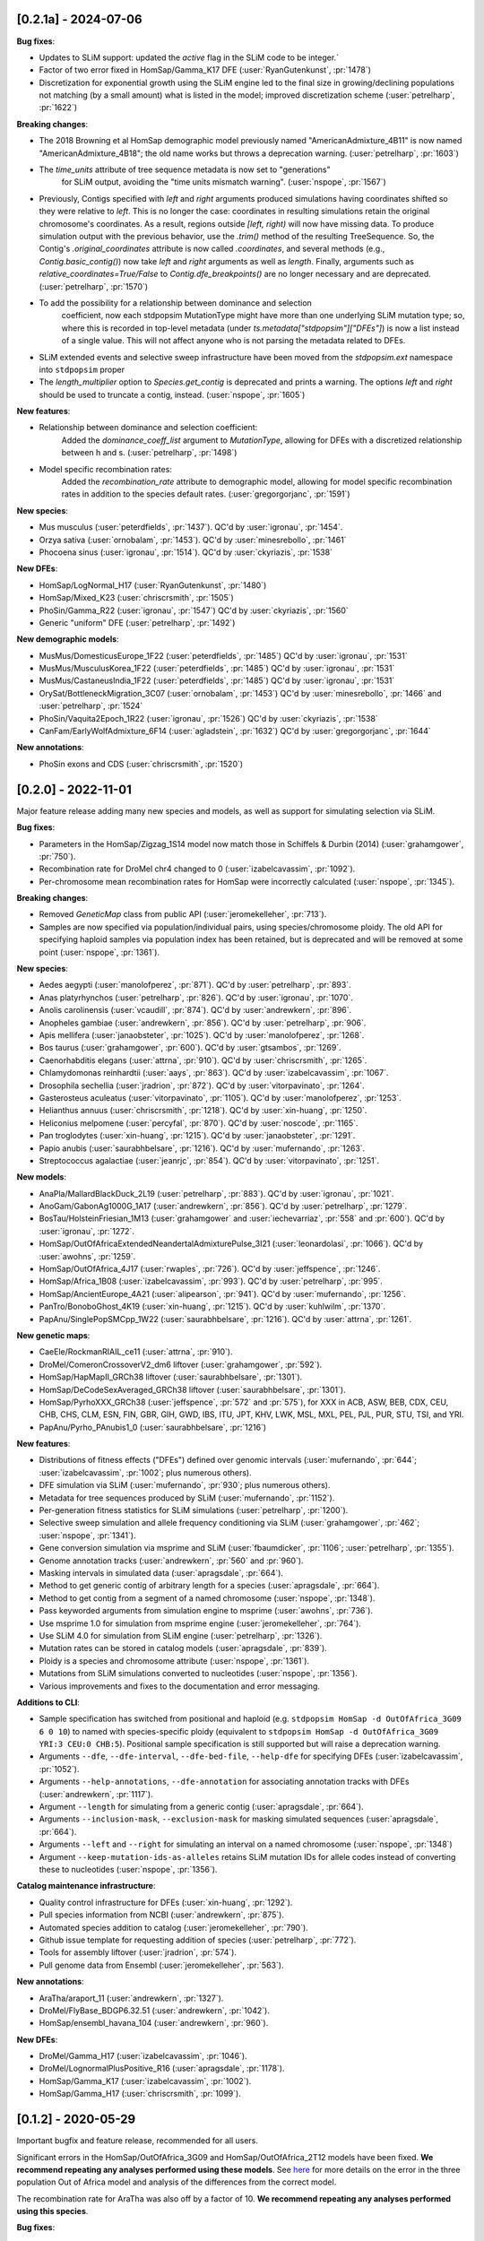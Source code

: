 ---------------------
[0.2.1a] - 2024-07-06
---------------------

**Bug fixes**:

- Updates to SLiM support: updated the `active` flag in the SLiM code to be integer.`

- Factor of two error fixed in HomSap/Gamma_K17 DFE (:user:`RyanGutenkunst`, :pr:`1478`)

- Discretization for exponential growth using the SLiM engine led to the final size
  in growing/declining populations not matching (by a small amount) what is listed
  in the model; improved discretization scheme (:user:`petrelharp`, :pr:`1622`)

**Breaking changes**:

- The 2018 Browning et al HomSap demographic model previously named
  "AmericanAdmixture_4B11" is now named "AmericanAdmixture_4B18"; the old name
  works but throws a deprecation warning. (:user:`petrelharp`, :pr:`1603`)

- The `time_units` attribute of tree sequence metadata is now set to "generations"
    for SLiM output, avoiding the "time units mismatch warning".
    (:user:`nspope`, :pr:`1567`)

- Previously, Contigs specified with `left` and `right` arguments produced
  simulations having coordinates shifted so they were relative to `left`. This
  is no longer the case: coordinates in resulting simulations retain the
  original chromosome's coordinates. As a result, regions outside `[left,
  right)` will now have missing data. To produce simulation output with the
  previous behavior, use the `.trim()` method of the resulting TreeSequence.
  So, the Contig's `.original_coordinates` attribute is now called
  `.coordinates`, and several methods (e.g., `Contig.basic_contig()`) now take
  `left` and `right` arguments as well as `length`. Finally, arguments such as
  `relative_coordinates=True/False` to `Contig.dfe_breakpoints()` are no longer
  necessary and are deprecated. (:user:`petrelharp`, :pr:`1570`)

- To add the possibility for a relationship between dominance and selection
    coefficient, now each stdpopsim MutationType might have more than one
    underlying SLiM mutation type; so, where this is recorded in top-level
    metadata (under `ts.metadata["stdpopsim"]["DFEs"]`) is now a list
    instead of a single value. This will not affect anyone who is not
    parsing the metadata related to DFEs.

- SLiM extended events and selective sweep infrastructure have been
  moved from the `stdpopsim.ext` namespace into ``stdpopsim`` proper

- The `length_multiplier` option to `Species.get_contig` is deprecated and
  prints a warning. The options `left` and `right` should be used to truncate a
  contig, instead. (:user:`nspope`, :pr:`1605`)

**New features**:

- Relationship between dominance and selection coefficient:
    Added the `dominance_coeff_list` argument to `MutationType`, allowing
    for DFEs with a discretized relationship between h and s.
    (:user:`petrelharp`, :pr:`1498`)

- Model specific recombination rates:
    Added the `recombination_rate` attribute to demographic model,
    allowing for model specific recombination rates in addition to
    the species default rates.
    (:user:`gregorgorjanc`, :pr:`1591`)

**New species**:

- Mus musculus (:user:`peterdfields`, :pr:`1437`).
  QC'd by :user:`igronau`, :pr:`1454`.

- Orzya sativa (:user:`ornobalam`, :pr:`1453`).
  QC'd by :user:`minesrebollo`, :pr:`1461`

- Phocoena sinus (:user:`igronau`, :pr:`1514`).
  QC'd by :user:`ckyriazis`, :pr:`1538`

**New DFEs**:

- HomSap/LogNormal_H17 (:user:`RyanGutenkunst`, :pr:`1480`)

- HomSap/Mixed_K23 (:user:`chriscrsmith`, :pr:`1505`)

- PhoSin/Gamma_R22 (:user:`igronau`, :pr:`1547`)
  QC'd by :user:`ckyriazis`, :pr:`1560`

- Generic "uniform" DFE (:user:`petrelharp`, :pr:`1492`)

**New demographic models**:

- MusMus/DomesticusEurope_1F22 (:user:`peterdfields`, :pr:`1485`)
  QC'd by :user:`igronau`, :pr:`1531`

- MusMus/MusculusKorea_1F22 (:user:`peterdfields`, :pr:`1485`)
  QC'd by :user:`igronau`, :pr:`1531`

- MusMus/CastaneusIndia_1F22 (:user:`peterdfields`, :pr:`1485`)
  QC'd by :user:`igronau`, :pr:`1531`

- OrySat/BottleneckMigration_3C07 (:user:`ornobalam`, :pr:`1453`)
  QC'd by :user:`minesrebollo`, :pr:`1466` and :user:`petrelharp`, :pr:`1524`

- PhoSin/Vaquita2Epoch_1R22 (:user:`igronau`, :pr:`1526`)
  QC'd by :user:`ckyriazis`, :pr:`1538`

- CanFam/EarlyWolfAdmixture_6F14 (:user:`agladstein`, :pr:`1632`)
  QC'd by :user:`gregorgorjanc`, :pr:`1644`

**New annotations**:

- PhoSin exons and CDS (:user:`chriscrsmith`, :pr:`1520`)

--------------------
[0.2.0] - 2022-11-01
--------------------

Major feature release adding many new species and models, as well as support
for simulating selection via SLiM.

**Bug fixes**:

- Parameters in the HomSap/Zigzag_1S14 model now match those in Schiffels &
  Durbin (2014) (:user:`grahamgower`, :pr:`750`).

- Recombination rate for DroMel chr4 changed to 0
  (:user:`izabelcavassim`, :pr:`1092`).

- Per-chromosome mean recombination rates for HomSap were incorrectly
  calculated (:user:`nspope`, :pr:`1345`).

**Breaking changes**:

- Removed `GeneticMap` class from public API (:user:`jeromekelleher`, :pr:`713`).

- Samples are now specified via population/individual pairs, using
  species/chromosome ploidy.  The old API for specifying haploid samples via
  population index has been retained, but is deprecated and will be
  removed at some point (:user:`nspope`, :pr:`1361`).

**New species**:

- Aedes aegypti (:user:`manolofperez`, :pr:`871`).
  QC'd by :user:`petrelharp`, :pr:`893`.

- Anas platyrhynchos (:user:`petrelharp`, :pr:`826`).
  QC'd by :user:`igronau`, :pr:`1070`.

- Anolis carolinensis (:user:`vcaudill`, :pr:`874`).
  QC'd by :user:`andrewkern`, :pr:`896`.

- Anopheles gambiae (:user:`andrewkern`, :pr:`856`).
  QC'd by :user:`petrelharp`, :pr:`906`.

- Apis mellifera (:user:`janaobsteter`, :pr:`1025`).
  QC'd by :user:`manolofperez`, :pr:`1268`.

- Bos taurus (:user:`grahamgower`, :pr:`600`).
  QC'd by :user:`gtsambos`, :pr:`1269`.

- Caenorhabditis elegans (:user:`attrna`, :pr:`910`).
  QC'd by :user:`chriscrsmith`, :pr:`1265`.

- Chlamydomonas reinhardtii (:user:`aays`, :pr:`863`).
  QC'd by :user:`izabelcavassim`, :pr:`1067`.

- Drosophila sechellia (:user:`jradrion`, :pr:`872`).
  QC'd by :user:`vitorpavinato`, :pr:`1264`.

- Gasterosteus aculeatus (:user:`vitorpavinato`, :pr:`1105`).
  QC'd by :user:`manolofperez`, :pr:`1253`.

- Helianthus annuus (:user:`chriscrsmith`, :pr:`1218`).
  QC'd by :user:`xin-huang`, :pr:`1250`.

- Heliconius melpomene (:user:`percyfal`, :pr:`870`).
  QC'd by :user:`noscode`, :pr:`1165`.

- Pan troglodytes (:user:`xin-huang`, :pr:`1215`).
  QC'd by :user:`janaobsteter`, :pr:`1291`.

- Papio anubis (:user:`saurabhbelsare`, :pr:`1216`).
  QC'd by :user:`mufernando`, :pr:`1263`.

- Streptococcus agalactiae (:user:`jeanrjc`, :pr:`854`).
  QC'd by :user:`vitorpavinato`, :pr:`1251`.

**New models**:

- AnaPla/MallardBlackDuck_2L19 (:user:`petrelharp`, :pr:`883`).
  QC'd by :user:`igronau`, :pr:`1021`.

- AnoGam/GabonAg1000G_1A17 (:user:`andrewkern`, :pr:`856`).
  QC'd by :user:`petrelharp`, :pr:`1279`.

- BosTau/HolsteinFriesian_1M13 (:user:`grahamgower` and :user:`iechevarriaz`, :pr:`558` and :pr:`600`).
  QC'd by :user:`igronau`, :pr:`1272`.

- HomSap/OutOfAfricaExtendedNeandertalAdmixturePulse_3I21
  (:user:`leonardolasi`, :pr:`1066`).
  QC'd by :user:`awohns`, :pr:`1259`.

- HomSap/OutOfAfrica_4J17 (:user:`rwaples`, :pr:`726`).
  QC'd by :user:`jeffspence`, :pr:`1246`.

- HomSap/Africa_1B08 (:user:`izabelcavassim`, :pr:`993`).
  QC'd by :user:`petrelharp`, :pr:`995`.

- HomSap/AncientEurope_4A21 (:user:`alipearson`, :pr:`941`).
  QC'd by :user:`mufernando`, :pr:`1256`.

- PanTro/BonoboGhost_4K19 (:user:`xin-huang`, :pr:`1215`).
  QC'd by :user:`kuhlwilm`, :pr:`1370`.

- PapAnu/SinglePopSMCpp_1W22 (:user:`saurabhbelsare`, :pr:`1216`).
  QC'd by :user:`attrna`, :pr:`1261`.

**New genetic maps**:

- CaeEle/RockmanRIAIL_ce11 (:user:`attrna`, :pr:`910`).

- DroMel/ComeronCrossoverV2_dm6 liftover (:user:`grahamgower`, :pr:`592`).

- HomSap/HapMapII_GRCh38 liftover (:user:`saurabhbelsare`, :pr:`1301`).

- HomSap/DeCodeSexAveraged_GRCh38 liftover (:user:`saurabhbelsare`, :pr:`1301`).

- HomSap/PyrhoXXX_GRCh38 (:user:`jeffspence`, :pr:`572` and :pr:`575`),
  for XXX in ACB, ASW, BEB, CDX, CEU, CHB, CHS, CLM, ESN, FIN, GBR, GIH, GWD,
  IBS, ITU, JPT, KHV, LWK, MSL, MXL, PEL, PJL, PUR, STU, TSI, and YRI.

- PapAnu/Pyrho_PAnubis1_0 (:user:`saurabhbelsare`, :pr:`1216`)

**New features**:

- Distributions of fitness effects ("DFEs") defined over genomic intervals
  (:user:`mufernando`, :pr:`644`; :user:`izabelcavassim`, :pr:`1002`;
  plus numerous others).

- DFE simulation via SLiM
  (:user:`mufernando`, :pr:`930`; plus numerous others).

- Metadata for tree sequences produced by SLiM
  (:user:`mufernando`, :pr:`1152`).

- Per-generation fitness statistics for SLiM simulations
  (:user:`petrelharp`, :pr:`1200`).

- Selective sweep simulation and allele frequency conditioning via SLiM
  (:user:`grahamgower`, :pr:`462`; :user:`nspope`, :pr:`1341`).

- Gene conversion simulation via msprime and SLiM
  (:user:`fbaumdicker`, :pr:`1106`; :user:`petrelharp`, :pr:`1355`).

- Genome annotation tracks
  (:user:`andrewkern`, :pr:`560` and :pr:`960`).

- Masking intervals in simulated data
  (:user:`apragsdale`, :pr:`664`).

- Method to get generic contig of arbitrary length for a species
  (:user:`apragsdale`, :pr:`664`).

- Method to get contig from a segment of a named chromosome
  (:user:`nspope`, :pr:`1348`).

- Pass keyworded arguments from simulation engine to msprime
  (:user:`awohns`, :pr:`736`).

- Use msprime 1.0 for simulation from msprime engine
  (:user:`jeromekelleher`, :pr:`764`).

- Use SLiM 4.0 for simulation from SLiM engine
  (:user:`petrelharp`, :pr:`1326`).

- Mutation rates can be stored in catalog models
  (:user:`apragsdale`, :pr:`839`).

- Ploidy is a species and chromosome attribute
  (:user:`nspope`, :pr:`1361`).

- Mutations from SLiM simulations converted to nucleotides
  (:user:`nspope`, :pr:`1356`).

- Various improvements and fixes to the documentation and error messaging.

**Additions to CLI**:

- Sample specification has switched from positional and haploid (e.g.
  ``stdpopsim HomSap -d OutOfAfrica_3G09 6 0 10``) to named with species-specific
  ploidy (equivalent to ``stdpopsim HomSap -d OutOfAfrica_3G09 YRI:3 CEU:0
  CHB:5``). Positional sample specification is still supported but will raise a
  deprecation warning.

- Arguments ``--dfe``, ``--dfe-interval``, ``--dfe-bed-file``, ``--help-dfe``
  for specifying DFEs (:user:`izabelcavassim`, :pr:`1052`).

- Arguments ``--help-annotations``, ``--dfe-annotation`` for associating annotation
  tracks with DFEs (:user:`andrewkern`, :pr:`1117`).

- Argument ``--length`` for simulating from a generic contig
  (:user:`apragsdale`, :pr:`664`).

- Arguments ``--inclusion-mask``, ``--exclusion-mask`` for masking simulated sequences
  (:user:`apragsdale`, :pr:`664`).

- Arguments ``--left`` and ``--right`` for simulating an interval on a named chromosome
  (:user:`nspope`, :pr:`1348`)

- Argument ``--keep-mutation-ids-as-alleles`` retains SLiM mutation IDs for
  allele codes instead of converting these to nucleotides (:user:`nspope`, :pr:`1356`).

**Catalog maintenance infrastructure**:

- Quality control infrastructure for DFEs
  (:user:`xin-huang`, :pr:`1292`).

- Pull species information from NCBI
  (:user:`andrewkern`, :pr:`875`).

- Automated species addition to catalog
  (:user:`jeromekelleher`, :pr:`790`).

- Github issue template for requesting addition of species
  (:user:`petrelharp`, :pr:`772`).

- Tools for assembly liftover
  (:user:`jradrion`, :pr:`574`).

- Pull genome data from Ensembl
  (:user:`jeromekelleher`, :pr:`563`).

**New annotations**:

- AraTha/araport_11 (:user:`andrewkern`, :pr:`1327`).

- DroMel/FlyBase_BDGP6.32.51 (:user:`andrewkern`, :pr:`1042`).

- HomSap/ensembl_havana_104 (:user:`andrewkern`, :pr:`960`).

**New DFEs**:

- DroMel/Gamma_H17 (:user:`izabelcavassim`, :pr:`1046`).

- DroMel/LognormalPlusPositive_R16 (:user:`apragsdale`, :pr:`1178`).

- HomSap/Gamma_K17 (:user:`izabelcavassim`, :pr:`1002`).

- HomSap/Gamma_H17 (:user:`chriscrsmith`, :pr:`1099`).

--------------------
[0.1.2] - 2020-05-29
--------------------

Important bugfix and feature release, recommended for all users.

Significant errors in the HomSap/OutOfAfrica_3G09 and HomSap/OutOfAfrica_2T12
models have been fixed. **We recommend repeating any analyses performed using
these models**. See `here
<https://github.com/jeromekelleher/msprime-model-errors>`__ for more details on
the error in the three population Out of Africa model and analysis of the
differences from the correct model.

The recombination rate for AraTha was also off by a factor of 10.
**We recommend repeating any analyses performed using this species**.

**Bug fixes**:

- Fix error in HomSap/OutOfAfrica_3G09 model, in which migration between
  ancestral African and European populations was allowed to continue in the
  most ancient time period (:user:`apragsdale`, :pr:`496`, :issue:`516`).

- Fix similar error in HomSap/OutOfAfrica_2T12 model
  (:user:`ndukler`, :pr:`520`, :issue:`516`).

- Fix recombination rate estimate for AraTha (:user:`grahamgower`,
  :issue:`537`, :pr:`527`), which was off by a factor of 10.

- Require attrs >=19.10 (:user:`grahamgower`, :pr:`399`, :issue:`394`)

**New species**:

- Canis familiaris (:user:`grahamgower`, :pr:`375`).

- Pongo abelii (:user:`apragsdale`, :pr:`363`).

**New models**:

- HomSap/PapuansOutOfAfrica_10J19 model (:user:`grahamgower`, :pr:`372`).
  QC'd by :user:`noscode`, :pr:`387`.

- HomSap/AshkSub_7G19 model (:user:`agladstein`, :pr:`494`).
  QC'd by :user:`ndukler`, :pr:`536`.

**New features**:

- SLiM simulation engine (:user:`grahamgower`, :pr:`409`, plus numerous others.
  See e.g. :issue:`132` and :issue:`133` for background.)

- Support for DTWF, SMC, and SMC' models in msprime engine
  (:user:`grahamgower`, :pr:`398`, :issue:`392`).

- Warnings for users running simulations on non-autosomes
  (:user:`grahamgower`, :pr:`407`).

- Migrate all genetic map data to AWS (:user:`ndukler`, :pr:`514`, :issue:`335`)

- Warnings for users running simulations on non QC'd models
  (:user:`grahamgower`, :pr:`525`).

- Add `generation_time` (default=1) attribute to generic models
  (:user:`grahamgower`, :pr:`477`, :issue:`471`).

- Various documentation and citation improvements.

**Breaking changes**:

- Move the --quiet/-q command line option to the top-level. Previously
  we would write ``stdpopsim HomSap -q 10`` whereas we now write
  ``stdpopsim -q HomSap``. (:user:`jeromekelleher`, :issue:`515`, :pr:`547`)

- The long form ``--verbosity`` argument has been changed to ``--verbose``
  (:pr:`547`).

- Removed DroMel chrM (:user:`grahamgower`, :pr:`528`, :issue:`405`).

--------------------
[0.1.1] - 2020-01-02
--------------------

Bugfix release. Fixes some distribution issues and temporarily removes the
PonPyg species.

**Bug fixes**:

- Pin the msprime and attrs packages to resolve some distribution problems
  (:issue:`366`; :user:`jgallowa07` and :user:`gtsambos`).

**New features**:

- Provide citations for the genome assembly (:issue:`359`, :pr:`360`;
  :user:`andrewkern` and :user:`grahamgower`).

**Breaking changes**:

- Temporarily remove the PonPyg species from the catalog to provide time
  to fix issues with genomes and multi-species models (:issue:`365`).

--------------------
[0.1.0] - 2019-12-18
--------------------

Initial release.
